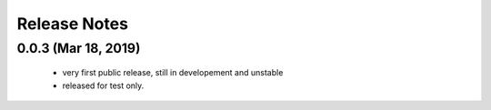 Release Notes
=============

0.0.3 (Mar 18, 2019)
-------------------

    * very first public release, still in developement and unstable
    * released for test only.


  
